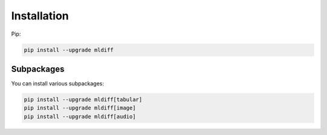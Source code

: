 Installation
============

Pip:

.. code-block:: console

    pip install --upgrade mldiff

Subpackages
-----------

You can install various subpackages:

.. code-block:: console

    pip install --upgrade mldiff[tabular]
    pip install --upgrade mldiff[image]
    pip install --upgrade mldiff[audio]
